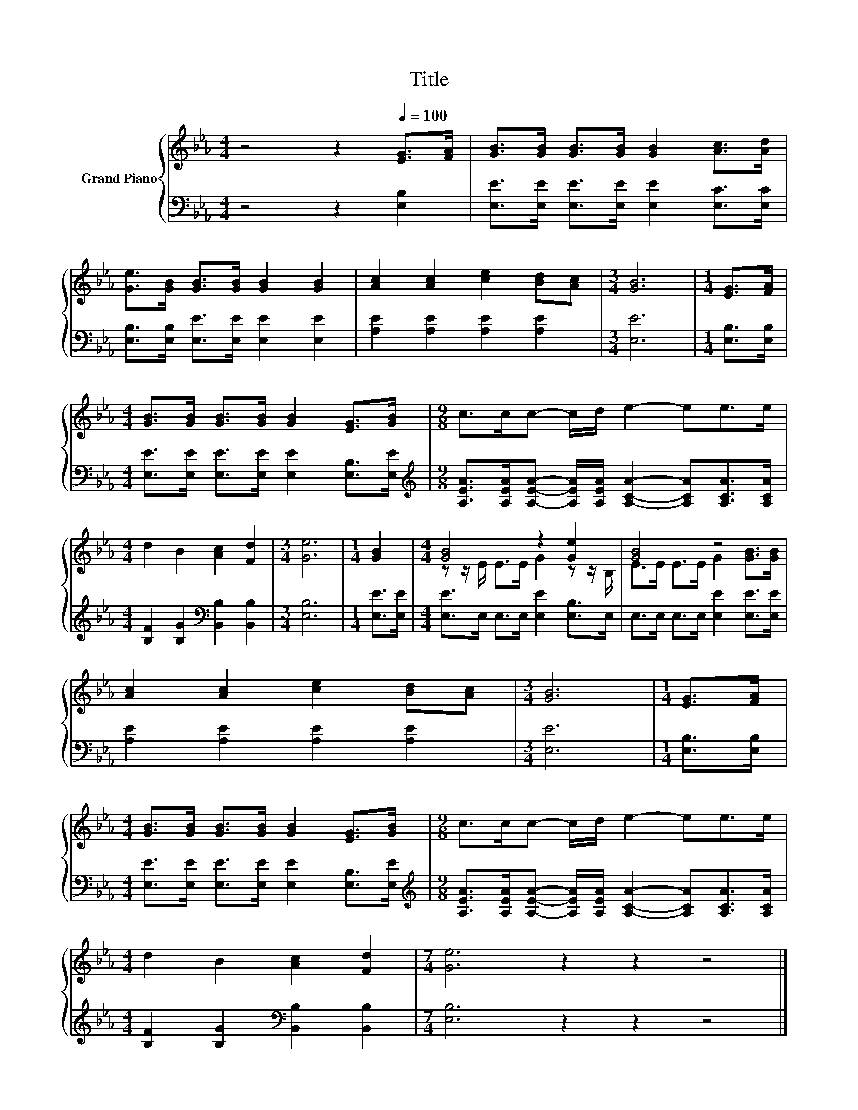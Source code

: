 X:1
T:Title
%%score { ( 1 3 ) | 2 }
L:1/8
M:4/4
K:Eb
V:1 treble nm="Grand Piano"
V:3 treble 
V:2 bass 
V:1
 z4 z2[Q:1/4=100] [EG]>[FA] | [GB]>[GB] [GB]>[GB] [GB]2 [Ac]>[Ad] | %2
 [Ge]>[GB] [GB]>[GB] [GB]2 [GB]2 | [Ac]2 [Ac]2 [ce]2 [Bd][Ac] |[M:3/4] [GB]6 |[M:1/4] [EG]>[FA] | %6
[M:4/4] [GB]>[GB] [GB]>[GB] [GB]2 [EG]>[GB] |[M:9/8] c>cc- c/d/ e2- ee>e | %8
[M:4/4] d2 B2 [Ac]2 [Fd]2 |[M:3/4] [Ge]6 |[M:1/4] [GB]2 |[M:4/4] [GB]4 z2 [Ge]2 | [GB]4 z4 | %13
 [Ac]2 [Ac]2 [ce]2 [Bd][Ac] |[M:3/4] [GB]6 |[M:1/4] [EG]>[FA] | %16
[M:4/4] [GB]>[GB] [GB]>[GB] [GB]2 [EG]>[GB] |[M:9/8] c>cc- c/d/ e2- ee>e | %18
[M:4/4] d2 B2 [Ac]2 [Fd]2 |[M:7/4] [Ge]6 z2 z2 z4 |] %20
V:2
 z4 z2 [E,B,]2 | [E,E]>[E,E] [E,E]>[E,E] [E,E]2 [E,C]>[E,C] | %2
 [E,B,]>[E,B,] [E,E]>[E,E] [E,E]2 [E,E]2 | [A,E]2 [A,E]2 [A,E]2 [A,E]2 |[M:3/4] [E,E]6 | %5
[M:1/4] [E,B,]>[E,B,] |[M:4/4] [E,E]>[E,E] [E,E]>[E,E] [E,E]2 [E,B,]>[E,E] | %7
[M:9/8][K:treble] [A,EA]>[A,EA][A,EA]- [A,EA]/[A,EA]/ [A,CA]2- [A,CA][A,CA]>[A,CA] | %8
[M:4/4] [B,F]2 [B,G]2[K:bass] [B,,B,]2 [B,,B,]2 |[M:3/4] [E,B,]6 |[M:1/4] [E,E]>[E,E] | %11
[M:4/4] [E,E]>E, E,>E, [E,E]2 [E,B,]>E, | E,>E, E,>E, [E,E]2 [E,E]>[E,E] | %13
 [A,E]2 [A,E]2 [A,E]2 [A,E]2 |[M:3/4] [E,E]6 |[M:1/4] [E,B,]>[E,B,] | %16
[M:4/4] [E,E]>[E,E] [E,E]>[E,E] [E,E]2 [E,B,]>[E,E] | %17
[M:9/8][K:treble] [A,EA]>[A,EA][A,EA]- [A,EA]/[A,EA]/ [A,CA]2- [A,CA][A,CA]>[A,CA] | %18
[M:4/4] [B,F]2 [B,G]2[K:bass] [B,,B,]2 [B,,B,]2 |[M:7/4] [E,B,]6 z2 z2 z4 |] %20
V:3
 x8 | x8 | x8 | x8 |[M:3/4] x6 |[M:1/4] x2 |[M:4/4] x8 |[M:9/8] x9 |[M:4/4] x8 |[M:3/4] x6 | %10
[M:1/4] x2 |[M:4/4] z z/ E/ E>E G2 z z/ B,/ | E>E E>E G2 [GB]>[GB] | x8 |[M:3/4] x6 |[M:1/4] x2 | %16
[M:4/4] x8 |[M:9/8] x9 |[M:4/4] x8 |[M:7/4] x14 |] %20

